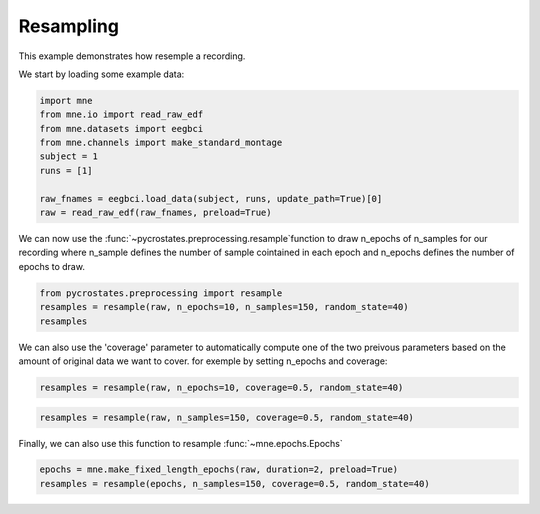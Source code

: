 
.. DO NOT EDIT.
.. THIS FILE WAS AUTOMATICALLY GENERATED BY SPHINX-GALLERY.
.. TO MAKE CHANGES, EDIT THE SOURCE PYTHON FILE:
.. "auto_tutorials\preprocessing\plot_resampling.py"
.. LINE NUMBERS ARE GIVEN BELOW.

.. only:: html

    .. note::
        :class: sphx-glr-download-link-note

        Click :ref:`here <sphx_glr_download_auto_tutorials_preprocessing_plot_resampling.py>`
        to download the full example code

.. rst-class:: sphx-glr-example-title

.. _sphx_glr_auto_tutorials_preprocessing_plot_resampling.py:


Resampling
==========

This example demonstrates how resemple a recording.

.. GENERATED FROM PYTHON SOURCE LINES 9-10

We start by loading some example data:

.. GENERATED FROM PYTHON SOURCE LINES 10-20

.. code-block:: default

    import mne
    from mne.io import read_raw_edf
    from mne.datasets import eegbci
    from mne.channels import make_standard_montage
    subject = 1
    runs = [1]

    raw_fnames = eegbci.load_data(subject, runs, update_path=True)[0]
    raw = read_raw_edf(raw_fnames, preload=True)





.. rst-class:: sphx-glr-script-out

 Out:

 .. code-block:: none

    Extracting EDF parameters from C:\Users\Victor\mne_data\MNE-eegbci-data\files\eegmmidb\1.0.0\S001\S001R01.edf...
    EDF file detected
    Setting channel info structure...
    Creating raw.info structure...
    Reading 0 ... 9759  =      0.000 ...    60.994 secs...




.. GENERATED FROM PYTHON SOURCE LINES 21-24

We can now use the :func:`~pycrostates.preprocessing.resample`function to draw n_epochs of n_samples
for our recording where n_sample defines the number of sample cointained in each epoch
and n_epochs defines the number of epochs to draw.

.. GENERATED FROM PYTHON SOURCE LINES 24-27

.. code-block:: default

    from pycrostates.preprocessing import resample
    resamples = resample(raw, n_epochs=10, n_samples=150, random_state=40)
    resamples




.. rst-class:: sphx-glr-script-out

 Out:

 .. code-block:: none

    Resampling instance into 10 epochs of 150 covering 15.37% of the original data

    [<RawArray | 64 x 150 (0.9 s), ~140 kB, data loaded>, <RawArray | 64 x 150 (0.9 s), ~140 kB, data loaded>, <RawArray | 64 x 150 (0.9 s), ~140 kB, data loaded>, <RawArray | 64 x 150 (0.9 s), ~140 kB, data loaded>, <RawArray | 64 x 150 (0.9 s), ~140 kB, data loaded>, <RawArray | 64 x 150 (0.9 s), ~140 kB, data loaded>, <RawArray | 64 x 150 (0.9 s), ~140 kB, data loaded>, <RawArray | 64 x 150 (0.9 s), ~140 kB, data loaded>, <RawArray | 64 x 150 (0.9 s), ~140 kB, data loaded>, <RawArray | 64 x 150 (0.9 s), ~140 kB, data loaded>]



.. GENERATED FROM PYTHON SOURCE LINES 28-31

We can also use the 'coverage' parameter to automatically compute one of the two preivous parameters
based on the amount of original data we want to cover.
for exemple by setting n_epochs and coverage:

.. GENERATED FROM PYTHON SOURCE LINES 31-33

.. code-block:: default

    resamples = resample(raw, n_epochs=10, coverage=0.5, random_state=40)





.. rst-class:: sphx-glr-script-out

 Out:

 .. code-block:: none

    Resampling instance into 10 epochs of 488 covering 50.00% of the original data




.. GENERATED FROM PYTHON SOURCE LINES 34-36

.. code-block:: default

    resamples = resample(raw, n_samples=150, coverage=0.5, random_state=40)





.. rst-class:: sphx-glr-script-out

 Out:

 .. code-block:: none

    Resampling instance into 32 epochs of 150 covering 50.00% of the original data




.. GENERATED FROM PYTHON SOURCE LINES 37-38

Finally, we can also use this function to resample :func:`~mne.epochs.Epochs`

.. GENERATED FROM PYTHON SOURCE LINES 38-39

.. code-block:: default

    epochs = mne.make_fixed_length_epochs(raw, duration=2, preload=True)
    resamples = resample(epochs, n_samples=150, coverage=0.5, random_state=40)



.. rst-class:: sphx-glr-script-out

 Out:

 .. code-block:: none

    Not setting metadata
    Not setting metadata
    30 matching events found
    No baseline correction applied
    0 projection items activated
    Loading data for 30 events and 320 original time points ...
    0 bad epochs dropped
    Resampling instance into 32 epochs of 150 covering 50.00% of the original data





.. rst-class:: sphx-glr-timing

   **Total running time of the script:** ( 0 minutes  0.119 seconds)


.. _sphx_glr_download_auto_tutorials_preprocessing_plot_resampling.py:


.. only :: html

 .. container:: sphx-glr-footer
    :class: sphx-glr-footer-example



  .. container:: sphx-glr-download sphx-glr-download-python

     :download:`Download Python source code: plot_resampling.py <plot_resampling.py>`



  .. container:: sphx-glr-download sphx-glr-download-jupyter

     :download:`Download Jupyter notebook: plot_resampling.ipynb <plot_resampling.ipynb>`


.. only:: html

 .. rst-class:: sphx-glr-signature

    `Gallery generated by Sphinx-Gallery <https://sphinx-gallery.github.io>`_
